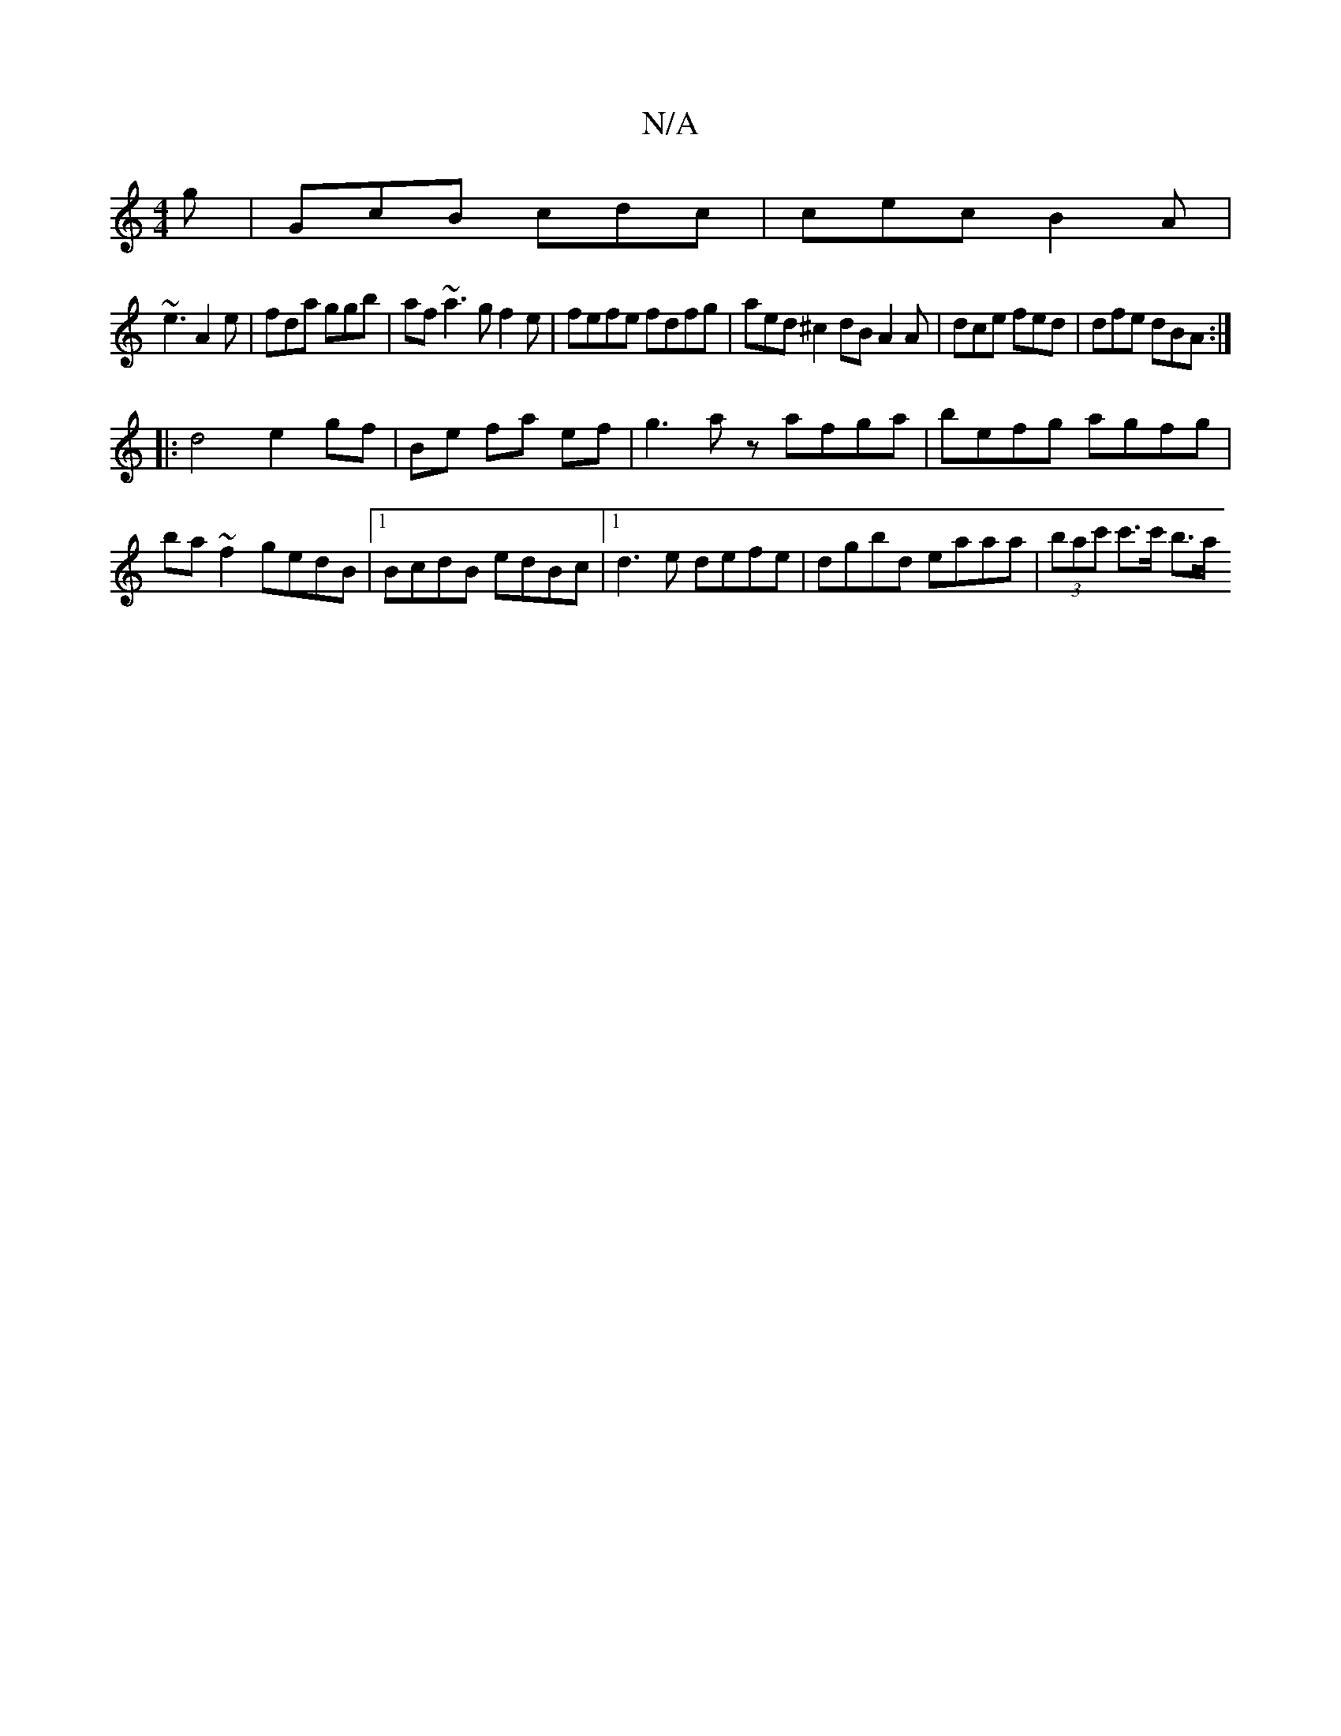 X:1
T:N/A
M:4/4
R:N/A
K:Cmajor
g|GcB cdc|cec B2A|
~e3 A2e|fda ggb|af ~a3 gf2e|fefe fdfg|aed^c2dB A2 A | dce fed | dfe dBA :|
[|: d4 e2 gf|Be fa ef|g3 az afga|befg agfg|ba~f2 gedB|1 BcdB edBc|1 d3e defe|dgbd eaaa | (3bac' c'>c' b>a 